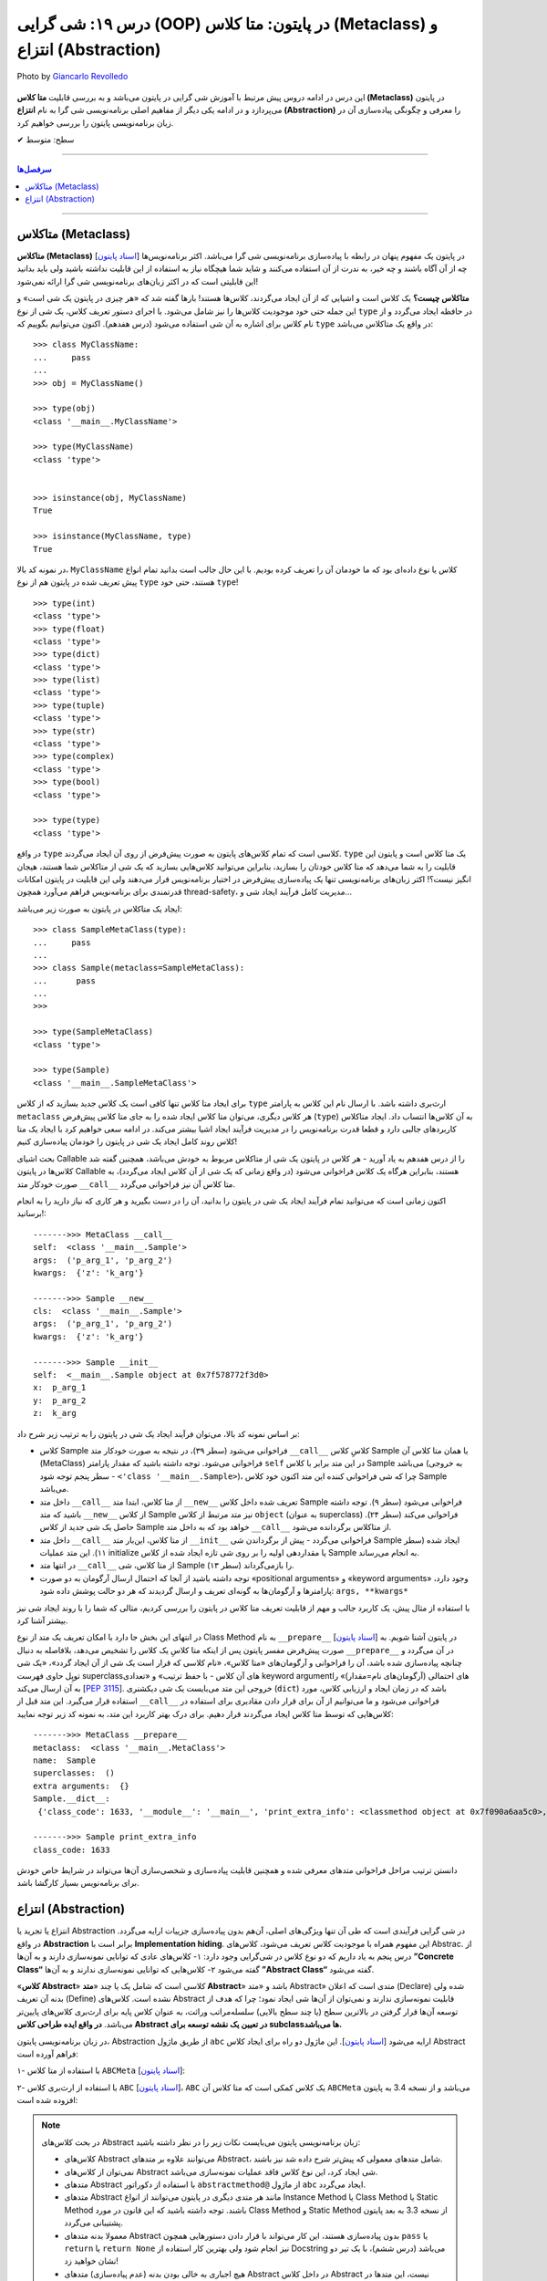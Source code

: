 .. role:: emoji-size

.. meta::
   :description: پایتون به پارسی - کتاب آنلاین و آزاد آموزش زبان برنامه‌نویسی پایتون - درس نوزدهم: شی گرایی (OOP) در پایتون: متا کلاس (Metaclass) و انتزاع (Abstraction)



.. _lesson-19: 

درس ۱۹: شی گرایی (OOP) در پایتون: متا کلاس (Metaclass) و انتزاع (Abstraction)
========================================================================================================

.. figure:: /_static/pages/19-python-object-oriented-programming-abstraction-metaclass.jpg
    :align: center
    :alt: شی گرایی (OOP) در پایتون: متا کلاس (Metaclass) و انتزاع (Abstraction)
    :class: page-image

    Photo by `Giancarlo Revolledo <https://unsplash.com/photos/QOkr2RY4DT4>`__
  

این درس در ادامه دروس پیش مرتبط با آموزش شی گرایی در پایتون می‌باشد و به بررسی قابلیت **متا کلاس (Metaclass)** در پایتون می‌پردازد و در ادامه یکی دیگر از مفاهیم اصلی برنامه‌نویسی شی گرا به نام **انتزاع (Abstraction)** را معرفی و چگونگی پیاده‌سازی آن در زبان برنامه‌نویسی پایتون را بررسی خواهیم کرد.



:emoji-size:`✔` سطح: متوسط

----


.. contents:: سرفصل‌ها
    :depth: 3

----


متاکلاس (Metaclass)
----------------------------------

**متاکلاس (Metaclass)** [`اسناد پایتون <https://docs.python.org/3/reference/datamodel.html#metaclasses>`__] در پایتون یک مفهوم پنهان در رابطه با پیاده‌سازی برنامه‌نویسی شی گرا می‌باشد. اکثر برنامه‌نویس‌ها چه از آن آگاه باشند و چه خیر، به ندرت از آن استفاده می‌کنند و شاید شما هیچگاه نیاز به استفاده از این قابلیت نداشته باشید ولی باید بدانید این قابلیتی است که در اکثر زبان‌های برنامه‌نویسی شی گرا ارائه نمی‌شود! 

.. image:: /_static/lessons/l19-python-metaclass-type.jpg
    :align: center

**متاکلاس چیست؟** یک کلاس است و اشیایی که از آن ایجاد می‌گردند، کلاس‌ها هستند! بارها گفته شد که «هر چیزی در پایتون یک شی است» و این جمله حتی خود موجودیت کلاس‌ها را نیز شامل می‌شود. با اجرای دستور تعریف کلاس، یک شی از نوع ``type`` در حافظه ایجاد می‌گردد و از نام کلاس برای اشاره به آن شی استفاده می‌شود (درس هفدهم). اکنون می‌توانیم بگوییم که  ``type`` در واقع یک متاکلاس می‌باشد::

    >>> class MyClassName:
    ...     pass
    ... 
    >>> obj = MyClassName()

    >>> type(obj)
    <class '__main__.MyClassName'>
    
    >>> type(MyClassName)
    <class 'type'>


    >>> isinstance(obj, MyClassName)
    True

    >>> isinstance(MyClassName, type)
    True
 

در نمونه کد بالا، ``MyClassName`` کلاس یا نوع داده‌ای بود که ما خودمان آن را تعریف کرده بودیم. با این حال جالب است بدانید تمام انواع پیش تعریف شده در پایتون هم از نوع ``type`` هستند، حتی خود ``type``! ::

    >>> type(int)
    <class 'type'>
    >>> type(float)
    <class 'type'>
    >>> type(dict)
    <class 'type'>
    >>> type(list)
    <class 'type'>
    >>> type(tuple)
    <class 'type'>
    >>> type(str)
    <class 'type'>
    >>> type(complex)
    <class 'type'>
    >>> type(bool)
    <class 'type'>
    
    >>> type(type)
    <class 'type'>


در واقع ``type`` کلاسی است که تمام کلاس‌های پایتون به صورت پیش‌فرض از روی آن ایجاد می‌گردند. ``type`` یک متا کلاس است و پایتون این قابلیت را به شما می‌دهد که متا کلاس خودتان را بسازید، بنابراین می‌توانید کلاس‌هایی بسازید که یک شی از متاکلاس شما هستند، هیجان انگیز نیست؟! اکثر زبان‌های برنامه‌نویسی تنها یک پیاده‌سازی پیش‌فرض در اختیار برنامه‌نویس قرار می‌دهند ولی این قابلیت در پایتون امکانات قدرتمندی برای برنامه‌نویس فراهم می‌آورد همچون thread-safety، مدیریت کامل فرآیند ایجاد شی و...

ایجاد یک متاکلاس در پایتون به صورت زیر می‌باشد:

::

	>>> class SampleMetaClass(type):
	...     pass
	... 
	>>> class Sample(metaclass=SampleMetaClass):
	...      pass
	... 
	>>> 
	
	>>> type(SampleMetaClass)
	<class 'type'>
	
	>>> type(Sample)
	<class '__main__.SampleMetaClass'>

برای ایجاد متا کلاس تنها کافی است یک کلاس جدید بسازید که از کلاس ``type`` ارث‌بری داشته باشد. با ارسال نام این کلاس به پارامتر ``metaclass`` هر کلاس دیگری، می‌توان متا کلاس ایجاد شده را به جای متا کلاس پیش‌فرض (``type``) به آن‌ کلاس‌ها انتساب داد. ایجاد متاکلاس کاربردهای جالبی دارد و قطعا قدرت برنامه‌نویس را در مدیریت فرآیند ایجاد اشیا بیشتر می‌کند. در ادامه سعی خواهیم کرد با ایجاد یک متا کلاس روند کامل ایجاد یک شی در پایتون را خودمان پیاده‌سازی کنیم!

بحث اشیای Callable را از درس هفدهم به یاد آورید -  هر کلاس در پایتون یک شی از متاکلاس مربوط به خودش می‌باشد، همچنین گفته شد کلاس‌ها در پایتون Callable هستند، بنابراین هرگاه یک کلاس فراخوانی می‌شود (در واقع زمانی که یک شی از آن کلاس ایجاد می‌گردد)، به صورت خودکار متد ``__call__`` متا کلاس آن نیز فراخوانی می‌گردد.

اکنون زمانی است که می‌توانید تمام فرآیند ایجاد یک شی در پایتون را بدانید، آن را در دست بگیرید و هر کاری که نیاز دارید را به انجام برسانید!:


.. code-block:: python
    :linenos: 
    
    class MetaClass(type):

        def __call__(self, *args, **kwargs):
            print('\n------->>> MetaClass __call__')
            print('self: ', self)
            print('args: ', args)
            print('kwargs: ', kwargs)
            
            obj = self.__new__(self, *args, **kwargs)    
    
            obj.__init__(*args, **kwargs)
             
            return obj


    class Sample(metaclass=MetaClass):

        def __new__(cls, *args, **kwargs): 
            print('\n------->>> Sample __new__')
            print('cls: ', cls)
            print('args: ', args)
            print('kwargs: ', kwargs)
            
            obj = super().__new__(cls)
            return obj
        
        def __init__(self, x=0, y=0, z=0):
            print('\n------->>> Sample __init__')
            print('self: ', self)
            print('x: ', x)
            print('y: ', y)
            print('z: ', z)
            
            self.x = x
            self.y = y
            self.z = z


    sample_obj = Sample('p_arg_1', 'p_arg_2', z='k_arg')



::

    ------->>> MetaClass __call__
    self:  <class '__main__.Sample'>
    args:  ('p_arg_1', 'p_arg_2')
    kwargs:  {'z': 'k_arg'}

    ------->>> Sample __new__
    cls:  <class '__main__.Sample'>
    args:  ('p_arg_1', 'p_arg_2')
    kwargs:  {'z': 'k_arg'}

    ------->>> Sample __init__
    self:  <__main__.Sample object at 0x7f578772f3d0>
    x:  p_arg_1
    y:  p_arg_2
    z:  k_arg

بر اساس نمونه کد بالا، می‌توان فرآیند ایجاد یک شی در پایتون را به ترتیب زیر شرح داد:

* کلاس Sample فراخوانی می‌شود (سطر ۳۹)، در نتیجه به صورت خودکار متد ``__call__`` کلاسِ کلاس Sample  یا همان متا کلاس آن (MetaClass) فراخوانی می‌شود. توجه داشته باشید که مقدار پارامتر ``self`` در این متد برابر با کلاس Sample می‌باشد (به خروجی سطر پنجم توجه شود - ``<'class '__main__.Sample>``)، چرا که شی فراخوانی کننده این متد اکنون خود کلاس Sample می‌باشد.

* داخل  متد ``__call__`` از متا کلاس، ابتدا  متد ``__new__`` تعریف شده داخل کلاس Sample فراخوانی می‌شود (سطر ۹). توجه داشته باشید که متد ``__new__`` از کلاس  Sample نیز متد مرتبط از کلاس ``object`` (به عنوان superclass) فراخوانی می‌کند (سطر ۲۴). حاصل یک شی جدید از کلاس Sample خواهد بود که به داخل متد ``__call__`` از متاکلاس برگردانده می‌شود.

* داخل  متد ``__call__`` از متا کلاس، این‌بار  متد ``__init__``  فراخوانی می‌گردد - پیش از برگرداندن شی Sample  ایجاد شده (سطر ۱۱). این متد عملیات initialize یا مقداردهی اولیه را بر روی شی تازه ایجاد شده از کلاس Sample به انجام می‌رساند.

* در انتها متد ``__call__`` از متا کلاس، شی Sample را باز‌می‌گرداند (سطر ۱۳).

* توجه داشته باشید از آنجا که احتمال ارسال آرگومان به دو صورت «positional arguments» و «keyword arguments» وجود دارد، پارامترها و آرگومان‌ها به گونه‌ای تعریف و ارسال گردیدند که هر دو حالت پوشش داده شود:‌ ``args, **kwargs*``

با استفاده از مثال پیش، یک کاربرد جالب و مهم از قابلیت تعریف متا کلاس در پایتون را بررسی کردیم، مثالی که شما را با روند ایجاد شی نیز بیشتر آشنا کرد.

در انتهای این بخش جا دارد با امکان تعریف یک متد از نوع Class Method به نام ``__prepare__``  [`اسناد پایتون <https://docs.python.org/3/reference/datamodel.html#preparing-the-class-namespace>`__] در پایتون آشنا شویم. به صورت پیش‌فرض مفسر پایتون پس از اینکه متا کلاسِ یک کلاس را تشخیص می‌دهد، بلافاصله به دنبال ``__prepare__`` در آن می‌گردد و چنانچه پیاده‌سازی شده باشد، آن را فراخوانی و آرگومان‌های «متا کلاس»، «نام کلاسی که قرار است یک شی از آن ایجاد گردد»، «یک شی توپِل حاوی فهرست superclassهای آن کلاس - با حفظ ترتیب» و «تعدادی keyword argumentهای احتمالی (آرگومان‌های نام=مقدار)» را به آن ارسال می‌کند [`PEP 3115 <https://www.python.org/dev/peps/pep-3115/#invoking-the-metaclass>`__]. خروجی این متد می‌بایست یک شی  دیکشنری  (``dict``) باشد که در زمان ایجاد و ارزیابی کلاس، مورد استفاده قرار می‌گیرد. این متد قبل از ``__call__``  فراخوانی می‌شود و ما می‌توانیم از آن برای قرار دادن مقادیری برای استفاده در کلاس‌هایی که توسط متا کلاس ایجاد می‌گردند قرار دهیم. برای درک بهتر کاربرد این متد، به نمونه کد زیر توجه نمایید:

.. code-block:: python
    :linenos: 

    class MetaClass(type):
    
        @classmethod
        def __prepare__(metacls, name, bases, **kwargs):
            print('\n------->>> MetaClass __prepare__')
            print('metaclass: ', metacls)
            print('name: ', name)
            print('superclasses: ', bases)
            print('extra arguments: ', kwargs)

            return {"class_code": 1633}
    
    
    class Sample(metaclass=MetaClass):
    
        @classmethod
        def print_extra_info(cls):
            print('\n------->>> Sample print_extra_info')

            print ('class_code:', cls.__dict__['class_code'])
    
    
    print ('Sample.__dict__:\n', Sample.__dict__)
    Sample.print_extra_info()

::

    ------->>> MetaClass __prepare__
    metaclass:  <class '__main__.MetaClass'>
    name:  Sample
    superclasses:  ()
    extra arguments:  {}
    Sample.__dict__:
     {'class_code': 1633, '__module__': '__main__', 'print_extra_info': <classmethod object at 0x7f090a6aa5c0>, '__dict__': <attribute '__dict__' of 'Sample' objects>, '__weakref__': <attribute '__weakref__' of 'Sample' objects>, '__doc__': None}

    ------->>> Sample print_extra_info
    class_code: 1633

دانستن ترتیب مراحل فراخوانی متدهای معرفی شده و همچنین قابلیت پیاده‌سازی و شخصی‌سازی آن‌ها می‌تواند در شرایط خاص خودش برای برنامه‌نویس بسیار کارگشا باشد.



انتزاع (Abstraction)
----------------------------------

انتزاع یا تجرید یا  Abstraction در شی گرایی فرآیندی است که طی آن تنها ویژگی‌های اصلی،  آن‌هم بدون پیاده‌سازی جزییات ارايه می‌گردد. در واقع **Abstraction** برابر است با **Implementation hiding**. این مفهوم همراه با موجودیت کلاس تعریف می‌شود، کلاس‌های Abstrac. از درس پنجم به یاد داریم که دو نوع کلاس در شی‌گرایی وجود دارد: ۱- کلاس‌های عادی که توانایی نمونه‌سازی دارند و به آن‌ها **”Concrete Class“** گفته می‌شود ۲- کلاس‌هایی که توانایی نمونه‌سازی ندارند و به آن‌ها **”Abstract Class“** گفته می‌شود.

«**کلاس Abstract**» کلاسی است که شامل یک یا چند «**متد Abstract**» باشد و «متد Abstract» متدی است که اعلان (Declare) شده ولی بدنه آن ‌تعریف (Define) نشده است. کلاس‌های Abstract قابلیت نمونه‌سازی ندارند و نمی‌توان از آن‌ها شی ایجاد نمود؛ چرا که هدف از توسعه آن‌ها قرار گرفتن در بالاترین سطح (یا چند سطح بالایی) سلسله‌مراتب وراثت، به عنوان کلاس پایه برای ارث‌بری کلاس‌های پایین‌تر می‌باشد. **در واقع ایده طراحی کلاس Abstract در تعیین یک نقشه توسعه برای subclassها می‌باشد.**

در زبان برنامه‌نویسی پایتون، Abstraction از طریق ماژول ``abc`` ارايه می‌شود [`اسناد پایتون <https://docs.python.org/3/library/abc.html>`__]. این ماژول دو راه برای ایجاد کلاس Abstract فراهم آورده است:

۱- با استفاده از متا کلاس ``ABCMeta`` [`اسناد پایتون <https://docs.python.org/3/library/abc.html#abc.ABCMeta>`__]:

.. code-block:: python
    :linenos: 
    
    from abc import ABCMeta, abstractmethod

    class MyABC(metaclass=ABCMeta):
    
        @abstractmethod
        def abs_instance_method(self):
            """This method should implement how to ....."""
    
        @classmethod
        @abstractmethod
        def abs_class_method(cls):
            """This method should implement how to ....."""
        
        @staticmethod        
        @abstractmethod
        def abs_static_method():
            """This method should implement how to ....."""

۲- با استفاده از ارث‌بری کلاس ``ABC`` [`اسناد پایتون <https://docs.python.org/3/library/abc.html#abc.ABC>`__]،  ``ABC`` یک کلاس کمکی است که متا کلاس آن ``ABCMeta`` می‌باشد و از نسخه 3.4 به پایتون افزوده شده است:


.. code-block:: python
    :linenos: 
    
    from abc import ABC, abstractmethod

    class MyABC(ABC):
    
        @abstractmethod
        def abs_instance_method(self):
            """This method should implement how to ....."""
    
        @classmethod
        @abstractmethod
        def abs_class_method(cls):
            """This method should implement how to ....."""
        
        @staticmethod        
        @abstractmethod
        def abs_static_method():
            """This method should implement how to ....."""


.. note:: 
  در بحث  کلاس‌های Abstract زبان برنامه‌نویسی پایتون می‌بایست نکات زیر را در نظر داشته باشید:
  
  * کلاس‌های Abstract می‌توانند علاوه بر متدهای Abstract، شامل متدهای معمولی که پیش‌تر شرح داده شد نیز باشند.

  * نمی‌توان از کلاس‌های Abstract شی ایجاد کرد،‌ این نوع کلاس فاقد عملیات نمونه‌سازی می‌باشد. 
  
  * متدهای Abstract با استفاده از دکوراتور ``abstractmethod@`` از ماژول ``abc`` ایجاد می‌گردد. 
  
  * متدهای Abstract مانند هر متدی دیگری در پایتون می‌توانند از انواع Instance Method یا Class Method یا Static Method باشند. توجه داشته باشید که این قانون در مورد Class Method و Static Method از نسخه 3.3 به بعد پایتون پشتیبانی می‌گردد.

  * معمولا بدنه متدهای Abstract بدون پیا‌ده‌سازی هستند، این کار می‌تواند با قرار دادن دستورهایی همچون ``pass`` یا ``return`` یا ``return None`` نیز انجام شود ولی بهترین کار استفاده از Docstring می‌باشد (درس ششم)، با یک تیر دو نشان خواهید زد!

  * هیچ اجباری به خالی بودن بدنه (عدم پیاده‌سازی) متدهای Abstract در داخل کلاس Abstract نیست، این متدها در کلاس  Abstract می‌توانند شامل یک پیاده‌سازی پیش‌فرض باشند، که اشیا subclassها در صورت نیاز می‌توانند با استفاده از تابع ``()super``  (همانطور که پیش‌تر شرح داده شد)، متد نظیر کلاس Abstract  را نیز فراخوانی کنند.

  * کلاس‌های Abstract می‌توانند مانند دیگر کلاس‌ها در چند سطح از سلسله مراتب وراثت شرکت کنند (از یکدیگر ارث‌بری داشته باشند)، بنابراین باید توجه داشت که تنها subclassهایی که تمام متدهای Abstract مربوط به superclassهای خود را پیاده‌سازی کرده باشند به عنوان یک کلاس نرمال یا به اصطلاح Concrete حساب می‌شود و می‌توان از آن نمونه‌سازی کرد، در غیر این صورت مفسر پایتون آن کلاس را به عنوان یک کلاس Abstract در نظر می‌گیرد و اجازه نمونه‌سازی از آن را نخواهد داد.

  * از کاربرد کلاس‌های Abstract می‌توان به قرار دادن شرط الزام به پیاده‌سازی یک سری متد مشخص اشاره کرد. به این صورت که برنامه‌نویس با تعریف یک کلاس Abstract، می‌گوید که اشیا مورد نیاز می‌بایست چه کاری انجام بدهند ولی نمی‌گوید چگونه، چرا که هر شی می‌تواند نسبت به نوع یا کلاس خود، یک پیاده‌سازی متفاوت از انجام یک کار مشترک را داشته باشد. از طرفی تنها این مهم است که تمامی اشیای دریافتی، یک سری متد مورد نیاز را حتما پیاده‌سازی کرده باشند. اکنون برنامه‌نویس می‌تواند با بررسی نوع شی، تنها به اشیایی که نوع آن کلاس Abstract را به ارث برده‌اند (مثلا با استفاده از تابع ``isinstance``)، اجازه پذیرش برای کار مورد نظر خود را بدهد و از بروز خطا در برنامه جلوگیری کند. در این صورت می‌توان مطمئن بود که اشیا از هر کلاسی که ایجاد شده باشند، حتما متدهای مورد نظر ما را پیاده‌سازی کرده‌اند.
  

نمونه کد زیر را در نظر بگیرید:

در برنامه، قرار است کلاس مربوط به دو گونه آبزیان (Aquatics) و پستانداران (Mammals) از حیوانات ایجاد گردد. حیوانات برخی رفتارهای مشترک دارند و برخی رفتارهایی که خاص گونه خودشان می‌باشد. حتی ممکن است پیاده‌سازی برخی رفتارها در هر نوع حیوان متناسب با خودش متفاوت باشد. بنابراین ما دو سطح از سلسله مراتب وراثت ایجاد کرده‌ایم و به منظور مرتبط بودن مثال با مبحث جاری، تنها از کلاس‌های Abstract برای پیاده‌سازی supperclassهای مرتبط بهره گرفتیم و پیاده‌سازی هر رفتار را به خود موجودیت نهایی واگذار کردیم تا کاملا شخصی و نسبت به مورد پیاده‌سازی گردند. در این مثال تعریف کلاس دو حیوان نهنگ قاتل (Killer Whale) که یک پستاندار دریایی است و خصوصیاتی مشترک از هر دو گروه آبزی و پستاندار را دارد (وراثت چندگانه) و شیر (Lion) که تنها جزو گروه پستانداران می‌باشد آورده شده است.

.. code-block:: python
    :linenos: 
    
    from abc import ABCMeta, abstractmethod

    class Animal(metaclass=ABCMeta):
    
        @abstractmethod
        def breathing(self):
            '''Implement breathing skills''' 
        
        
    class Aquatic(Animal):
    
        @abstractmethod
        def swimming(self):
            '''Implement swimming skills''' 
        
       
    class Mammal(Animal):
    
        @abstractmethod
        def breastfeeding(self):
            '''Implement breastfeeding skills'''     



    class KillerWhale(Aquatic, Mammal):
    
        def breathing(self):
            print(f'{self.__class__.__name__}: breathing...')

        def swimming(self):
            print(f'{self.__class__.__name__}: swimming...')
        
        def breastfeeding(self):
            print(f'{self.__class__.__name__}: breastfeeding...')


    class Lion(Mammal):
    
        def breathing(self):
            print(f'{self.__class__.__name__}: breathing...')
        
        def breastfeeding(self):
            print(f'{self.__class__.__name__}: breastfeeding...')
        

    killer_whale = KillerWhale()
    killer_whale.breathing()
    killer_whale.swimming()
    killer_whale.breastfeeding()

    print('-' * 30)

    lion = Lion()
    lion.breathing()
    lion.breastfeeding()
  
::

    KillerWhale: breathing...
    KillerWhale: swimming...
    KillerWhale: breastfeeding...
    ------------------------------
    Lion: breathing...
    Lion: breastfeeding...






|

----

:emoji-size:`😊` امیدوارم مفید بوده باشه



